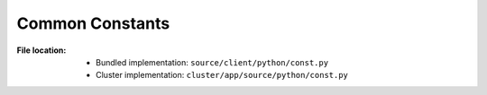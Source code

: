 .. module:: broapt.app.const

----------------
Common Constants
----------------

:File location:

   * Bundled implementation: ``source/client/python/const.py``
   * Cluster implementation: ``cluster/app/source/python/const.py``

.. data:: const.ROOT

   :type: ``str``

   Path to the BroAPT-App framework source codes (absolute path at runtime).

.. data:: const.CPU_CNT

   :type: ``int``
   :environ:
      * Bundled implementation: :envvar:`BROAPT_SCAN_CPU`
      * Cluster implementation: :envvar:`BROAPT_APP_CPU`

   Number of BroAPT concurrent processes for extracted file analysis. If not provided, then the
   number of system CPUs will be used.

.. data:: const.INTERVAL

   :type: ``int``
   :environ:
      * Bundled implementation: :envvar:`BROAPT_INTERVAL`
      * Cluster implementation: :envvar:`BROAPT_APP_INTERVAL`

   Wait interval after processing current pool of extracted files.

.. data:: const.MAX_RETRY

   :type: ``int``

   Retry times for failed commands.

.. data:: const.EXIT_SUCCESS
   :value: 0

   :type: ``int``

   Exit code upon success.

.. data:: const.EXIT_FAILURE
   :value: 1

   :type: ``int``

   Exit code upon failure.

.. data:: const.LOGS_PATH

   :type: ``str``
   :environ: :envvar:`BROAPT_LOGS_PATH`

   Path to system logs.

.. data:: const.DUMP_PATH

   :type: ``str``
   :environ: :envvar:`BROAPT_DUMP_PATH`

   Path to extracted files.

.. data:: const.API_ROOT

   :type: ``str``
   :environ: :envvar:`BROAPT_API_ROOT`

   Path to the API root folder.

.. data:: const.API_LOGS

   :type: ``str``
   :environ: :envvar:`BROAPT_API_LOGS`

   Path to API detection logs.

.. data:: const.API_DICT

   :type: ``Dict[str, cfgparser.API]``

   Database for API entries.

   .. seealso:: ``cfgparser.parse``

.. data:: const.SERVER_NAME_HOST

   :type: ``str``
   :environ: :envvar:`BROAPT_NAME_HOST`

   Hostname of BroAPT-Daemon server.

.. data:: const.SERVER_NAME_PORT

   :type: ``str``
   :environ: :envvar:`BROAPT_NAME_PORT`

   Port number of BroAPT-Daemon server.

.. data:: const.SERVER_NAME

   :type: ``str``

   .. code:: python

      f'http://{SERVER_NAME_HOST}:{SERVER_NAME_PORT}/api/v1.0/scan'

   URL for BroAPT-Daemon server's scanning API.

.. data:: const.DUMP

   :type: ``str``

   .. code:: python

      os.path.join(LOGS_PATH, 'dump.log')

   Path to file system database of processed extracted files.

.. data:: const.FAIL

   :type: ``str``

   .. code:: python

      os.path.join(LOGS_PATH, 'fail.log')

   Path to file system database of failed processing extracted files.

.. data:: const.FILE_REGEX

   :type: ``re.Pattern``
   :availability: bundled implementation

   .. code:: python

      re.compile(r'''
          # protocol prefix
          (?P<protocol>DTLS|FTP_DATA|HTTP|IRC_DATA|SMTP|\S+)
          -
          # file UID
          (?P<fuid>F\w+)
          \.
          # PCAP source
          (?P<pcap>.+?)
          \.
          # media-type
          (?P<media_type>application|audio|example|font|image|message|model|multipart|text|video|\S+)
          \.
          # subtype
          (?P<subtype>\S+)
          \.
          # file extension
          (?P<extension>\S+)
      ''', re.IGNORECASE | re.VERBOSE)

   Regular expression to match and fetch information from extracted files.

   .. seealso:: :data:`__main__.FILE_REGEX`

.. data:: const.MIME_REGEX

   :type: ``re.Pattern``
   :availability: bundled implementation

   .. code:: python

      re.compile(r'''
          # media-type
          (?P<media_type>application|audio|example|font|image|message|model|multipart|text|video|\S+)
          /
          # subtype
          (?P<subtype>\S+)
      ''', re.VERBOSE | re.IGNORECASE)

   Regular expression to match and fetch information from MIME type.

.. data:: const.QUEUE_DUMP

   :type: ``multiprocessing.Queue``
   :availability: bundled implementation

   Teleprocess communication queue for extracted files processing.
